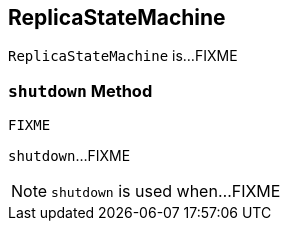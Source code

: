 == [[ReplicaStateMachine]] ReplicaStateMachine

`ReplicaStateMachine` is...FIXME

=== [[shutdown]] `shutdown` Method

[source, scala]
----
FIXME
----

`shutdown`...FIXME

NOTE: `shutdown` is used when...FIXME
